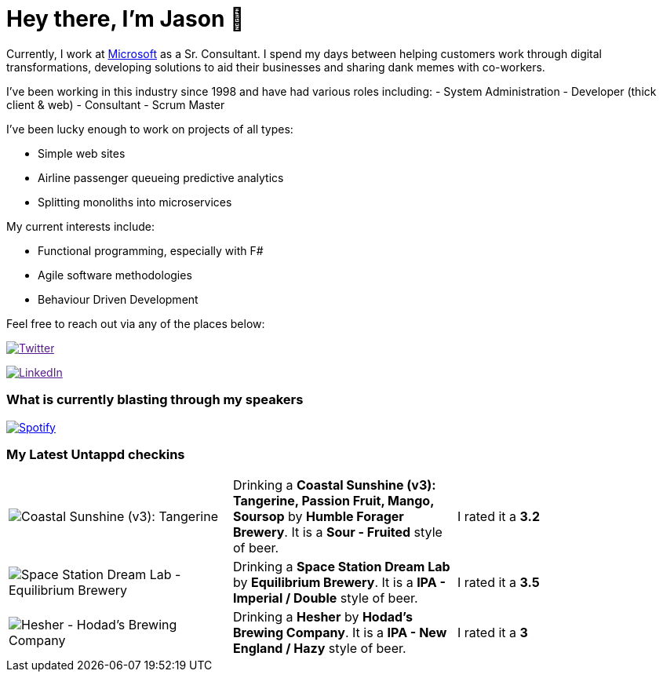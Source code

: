 ﻿# Hey there, I'm Jason 👋

Currently, I work at https://microsoft.com[Microsoft] as a Sr. Consultant. I spend my days between helping customers work through digital transformations, developing solutions to aid their businesses and sharing dank memes with co-workers. 

I've been working in this industry since 1998 and have had various roles including: 
- System Administration
- Developer (thick client & web)
- Consultant
- Scrum Master

I've been lucky enough to work on projects of all types:

- Simple web sites
- Airline passenger queueing predictive analytics
- Splitting monoliths into microservices

My current interests include:

- Functional programming, especially with F#
- Agile software methodologies
- Behaviour Driven Development

Feel free to reach out via any of the places below:

image:https://img.shields.io/twitter/follow/jtucker?style=flat-square&color=blue["Twitter",link="https://twitter.com/jtucker]

image:https://img.shields.io/badge/LinkedIn-Let's%20Connect-blue["LinkedIn",link="https://linkedin.com/in/jatucke]

### What is currently blasting through my speakers

image:https://spotify-github-profile.vercel.app/api/view?uid=soulposition&cover_image=true&theme=novatorem&bar_color=c43c3c&bar_color_cover=true["Spotify",link="https://github.com/kittinan/spotify-github-profile"]

### My Latest Untappd checkins

|====
// untappd beer
| image:https://untappd.akamaized.net/photos/2022_07_10/001276864c296e562acc35d60aeadbac_200x200.jpg[Coastal Sunshine (v3): Tangerine, Passion Fruit, Mango, Soursop - Humble Forager Brewery] | Drinking a *Coastal Sunshine (v3): Tangerine, Passion Fruit, Mango, Soursop* by *Humble Forager Brewery*. It is a *Sour - Fruited* style of beer. | I rated it a *3.2*
| image:https://untappd.akamaized.net/photos/2022_07_10/a6d36a066abbb06ab9ab94a37ee287bc_200x200.jpg[Space Station Dream Lab - Equilibrium Brewery] | Drinking a *Space Station Dream Lab* by *Equilibrium Brewery*. It is a *IPA - Imperial / Double* style of beer. | I rated it a *3.5*
| image:https://untappd.akamaized.net/photos/2022_07_05/3637f8af2d98eacf2c3abb4762035519_200x200.jpg[Hesher - Hodad’s Brewing Company] | Drinking a *Hesher* by *Hodad’s Brewing Company*. It is a *IPA - New England / Hazy* style of beer. | I rated it a *3*
// untappd end
